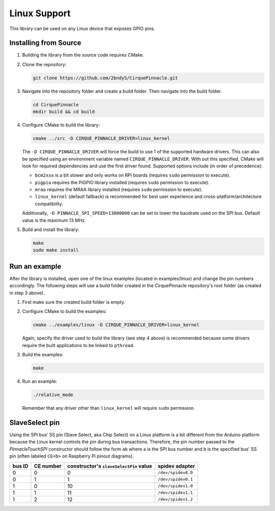 Linux Support
=============

This library can be used on any Linux device that exposes GPIO pins.

Installing from Source
**********************

1. Building the library from the source code requires CMake.

   .. code-block:: shell
       :caption: on Linux

       sudo apt install cmake

2. Clone the repository:

   .. code-block:: shell

       git clone https://github.com/2bndy5/CirquePinnacle.git

3. Navigate into the repository folder and create a build folder. Then navigate into the build folder.

   .. code-block:: shell

       cd CirquePinnacle
       mkdir build && cd build

4. Configure CMake to build the library:

   .. code-block:: shell

       cmake ../src -D CIRQUE_PINNACLE_DRIVER=linux_kernel

   The ``-D CIRQUE_PINNACLE_DRIVER`` will force the build to use 1 of the supported hardware drivers.
   This can also be specified using an environment variable named ``CIRQUE_PINNACLE_DRIVER``.
   With out this specified, CMake will look for required dependencies and use the first driver found.
   Supported options include (in order of precedence):

   - ``bcm2xxx`` is a bit slower and only works on RPi boards (requires ``sudo`` permission to execute).
   - ``pigpio`` requires the PiGPIO library installed (requires ``sudo`` permission to execute).
   - ``mraa`` requires the MRAA library installed (requires ``sudo`` permission to execute).
   - ``linux_kernel`` (default fallback) is recommended for best user experience and
     cross-platform/architecture compatibility.

   Additionally, ``-D PINNACLE_SPI_SPEED=13000000`` can be set to lower the baudrate used on the SPI bus.
   Default value is the maximum 13 MHz.
5. Build and install the library:

   .. code-block:: shell

       make
       sudo make install

Run an example
**************

After the library is installed, open one of the linux examples (located in examples/linux) and change the pin
numbers accordingly. The following steps will use a build folder created in the CirquePinnacle
repository's root folder (as created in step 3 above).

1. First make sure the created build folder is empty.

   .. code-block:: shell
       :caption: Be sure to do this from within the build folder!!!

       rm -r ./*

2. Configure CMake to build the examples:

   .. code-block:: shell

       cmake ../examples/linux -D CIRQUE_PINNACLE_DRIVER=linux_kernel

   Again, specify the driver used to build the library (see step 4 above) is recommended because
   some drivers require the built applications to be linked to ``pthread``.
3. Build the examples:

   .. code-block:: shell

       make
4. Run an example:

   .. code-block:: shell

       ./relative_mode

   Remember that any driver other than ``linux_kernel`` will require ``sudo`` permission.

.. _slaveSelectPin:

SlaveSelect pin
***************

Using the SPI bus' SS pin (Slave Select, aka Chip Select) on a Linux platform is a bit different
from the Arduino platform because the Linux kernel controls the pin during bus transactions.
Therefore, the pin number passed to the `PinnacleTouchSPI` constructor should follow the form
``ab`` where ``a`` is the SPI bus number and ``b`` is the specified bus' SS pin (often labeled
``CE<b>`` on Raspberry Pi pinout diagrams).

.. csv-table::
    :header: "bus ID","CE number","constructor's ``slaveSelectPin`` value","spidev adapter"

    0,0,0,``/dev/spidev0.0``
    0,1,1,``/dev/spidev0.1``
    1,0,10,``/dev/spidev1.0``
    1,1,11,``/dev/spidev1.1``
    1,2,12,``/dev/spidev1.2``

